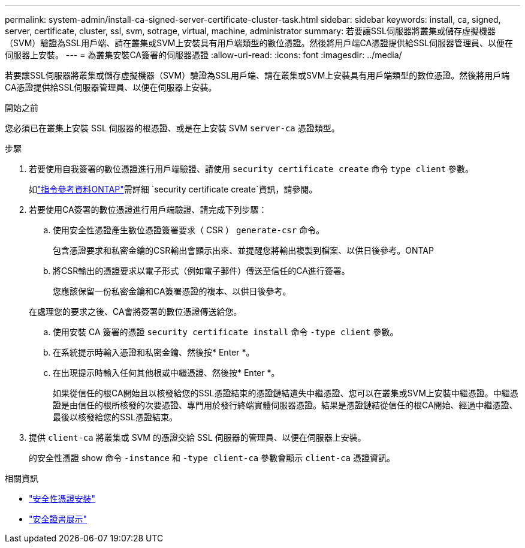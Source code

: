 ---
permalink: system-admin/install-ca-signed-server-certificate-cluster-task.html 
sidebar: sidebar 
keywords: install, ca, signed, server, certificate, cluster, ssl, svm, sotrage, virtual, machine, administrator 
summary: 若要讓SSL伺服器將叢集或儲存虛擬機器（SVM）驗證為SSL用戶端、請在叢集或SVM上安裝具有用戶端類型的數位憑證。然後將用戶端CA憑證提供給SSL伺服器管理員、以便在伺服器上安裝。 
---
= 為叢集安裝CA簽署的伺服器憑證
:allow-uri-read: 
:icons: font
:imagesdir: ../media/


[role="lead"]
若要讓SSL伺服器將叢集或儲存虛擬機器（SVM）驗證為SSL用戶端、請在叢集或SVM上安裝具有用戶端類型的數位憑證。然後將用戶端CA憑證提供給SSL伺服器管理員、以便在伺服器上安裝。

.開始之前
您必須已在叢集上安裝 SSL 伺服器的根憑證、或是在上安裝 SVM `server-ca` 憑證類型。

.步驟
. 若要使用自我簽署的數位憑證進行用戶端驗證、請使用 `security certificate create` 命令 `type client` 參數。
+
如link:https://docs.netapp.com/us-en/ontap-cli/security-certificate-create.html["指令參考資料ONTAP"^]需詳細 `security certificate create`資訊，請參閱。

. 若要使用CA簽署的數位憑證進行用戶端驗證、請完成下列步驟：
+
.. 使用安全性憑證產生數位憑證簽署要求（ CSR ） `generate-csr` 命令。
+
包含憑證要求和私密金鑰的CSR輸出會顯示出來、並提醒您將輸出複製到檔案、以供日後參考。ONTAP

.. 將CSR輸出的憑證要求以電子形式（例如電子郵件）傳送至信任的CA進行簽署。
+
您應該保留一份私密金鑰和CA簽署憑證的複本、以供日後參考。

+
在處理您的要求之後、CA會將簽署的數位憑證傳送給您。

.. 使用安裝 CA 簽署的憑證 `security certificate install` 命令 `-type client` 參數。
.. 在系統提示時輸入憑證和私密金鑰、然後按* Enter *。
.. 在出現提示時輸入任何其他根或中繼憑證、然後按* Enter *。
+
如果從信任的根CA開始且以核發給您的SSL憑證結束的憑證鏈結遺失中繼憑證、您可以在叢集或SVM上安裝中繼憑證。中繼憑證是由信任的根所核發的次要憑證、專門用於發行終端實體伺服器憑證。結果是憑證鏈結從信任的根CA開始、經過中繼憑證、最後以核發給您的SSL憑證結束。



. 提供 `client-ca` 將叢集或 SVM 的憑證交給 SSL 伺服器的管理員、以便在伺服器上安裝。
+
的安全性憑證 show 命令 `-instance` 和 `-type client-ca` 參數會顯示 `client-ca` 憑證資訊。



.相關資訊
* link:https://docs.netapp.com/us-en/ontap-cli/security-certificate-install.html["安全性憑證安裝"^]
* link:https://docs.netapp.com/us-en/ontap-cli/security-certificate-show.html["安全證書展示"^]

